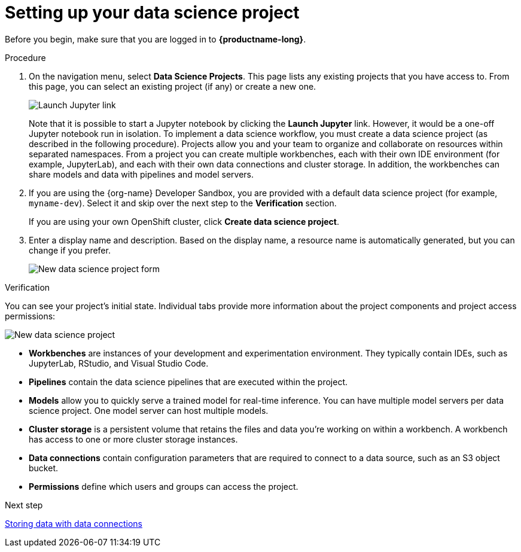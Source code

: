 [id='setting-up-your-data-science-project']
= Setting up your data science project

Before you begin, make sure that you are logged in to *{productname-long}*.

.Procedure

. On the navigation menu, select *Data Science Projects*. This page lists any existing projects that you have access to. From this page, you can select an existing project (if any) or create a new one.
+
image::projects/launch-jupyter-link.png[Launch Jupyter link]
+
Note that it is possible to start a Jupyter notebook by clicking the *Launch Jupyter* link. However, it would be a one-off Jupyter notebook run in isolation. To implement a data science workflow, you must create a data science project (as described in the following procedure). Projects allow you and your team to organize and collaborate on resources within separated namespaces. From a project you can create multiple workbenches, each with their own IDE environment (for example, JupyterLab), and each with their own data connections and cluster storage. In addition, the workbenches can share models and data with pipelines and model servers.

. If you are using the {org-name} Developer Sandbox, you are provided with a default data science project (for example, `myname-dev`). Select it and skip over the next step to the *Verification* section.
+
If you are using your own OpenShift cluster, click *Create data science project*.

. Enter a display name and description. Based on the display name, a resource name is automatically generated, but you can change if you prefer.
+
image::projects/ds-project-new-form.png[New data science project form]

.Verification

You can see your project's initial state. Individual tabs provide more information about the project components and project access permissions:

image::projects/ds-project-new.png[New data science project]

** *Workbenches* are instances of your development and experimentation environment. They typically contain IDEs, such as JupyterLab, RStudio, and Visual Studio Code.

** *Pipelines* contain the data science pipelines that are executed within the project.

** *Models* allow you to quickly serve a trained model for real-time inference. You can have multiple model servers per data science project. One model server can host multiple models.

** *Cluster storage* is a persistent volume that retains the files and data you're working on within a workbench. A workbench has access to one or more cluster storage instances.

** *Data connections* contain configuration parameters that are required to connect to a data source, such as an S3 object bucket.

** *Permissions* define which users and groups can access the project.

.Next step

xref:storing-data-with-data-connections.adoc[Storing data with data connections]
